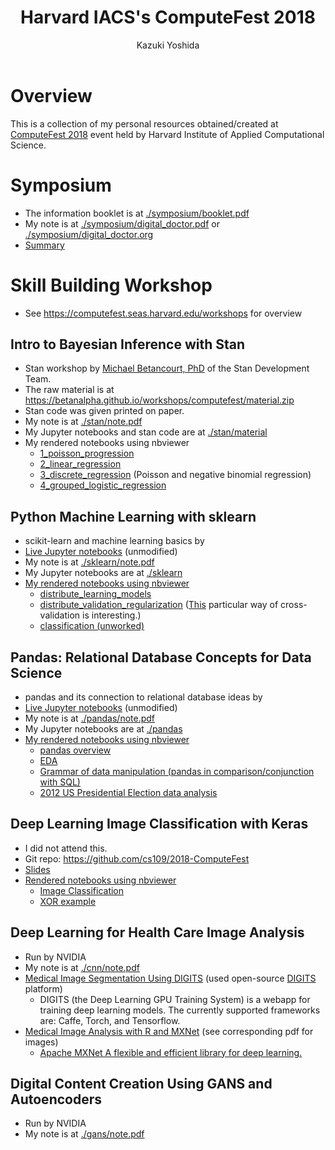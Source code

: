 #+TITLE: Harvard IACS's ComputeFest 2018
#+AUTHOR: Kazuki Yoshida
#+OPTIONS: toc:nil
#+OPTIONS: ^:{}
# ############################################################################ #

* Overview
This is a collection of my personal resources obtained/created at [[https://computefest.seas.harvard.edu/node/897006][ComputeFest 2018]] event held by Harvard Institute of Applied Computational Science.


* Symposium
- The information booklet is at [[./symposium/booklet.pdf]]
- My note is at [[./symposium/digital_doctor.pdf]] or [[./symposium/digital_doctor.org]]
- [[./symposium/digital_doctor.org#summary][Summary]]

* Skill Building Workshop
- See https://computefest.seas.harvard.edu/workshops for overview

** Intro to Bayesian Inference with Stan
- Stan workshop by [[https://betanalpha.github.io][Michael Betancourt, PhD]] of the Stan Development Team.
- The raw material is at https://betanalpha.github.io/workshops/computefest/material.zip
- Stan code was given printed on paper.
- My note is at [[./stan/note.pdf]]
- My Jupyter notebooks and stan code are at [[./stan/material]]
- My rendered notebooks using nbviewer
  - [[https://nbviewer.jupyter.org/github/kaz-yos/computefest2018/blob/master/stan/material/1_poisson_progression/poisson_progression.ipynb][1_poisson_progression]]
  - [[https://nbviewer.jupyter.org/github/kaz-yos/computefest2018/blob/master/stan/material/2_linear_regression/linear_regression.ipynb][2_linear_regression]]
  - [[https://nbviewer.jupyter.org/github/kaz-yos/computefest2018/blob/master/stan/material/3_discrete_regression/discrete_regression.ipynb][3_discrete_regression]] (Poisson and negative binomial regression)
  - [[https://nbviewer.jupyter.org/github/kaz-yos/computefest2018/blob/master/stan/material/4_grouped_logistic_regression/grouped_logistic_regression.ipynb][4_grouped_logistic_regression]]

** Python Machine Learning with sklearn
- scikit-learn and machine learning basics by
- [[https://mybinder.org/v2/gh/Harvard-IACS/computefest2018-sklearn/master][Live Jupyter notebooks]] (unmodified)
- My note is at [[./sklearn/note.pdf]]
- My Jupyter notebooks are at [[./sklearn]]
- [[https://nbviewer.jupyter.org/github/kaz-yos/computefest2018/blob/master/sklearn/][My rendered notebooks using nbviewer]]
  - [[https://nbviewer.jupyter.org/github/kaz-yos/computefest2018/blob/master/sklearn/distribute_learning_models.ipynb][distribute_learning_models]]
  - [[https://nbviewer.jupyter.org/github/kaz-yos/computefest2018/blob/master/sklearn/distribute_validation_regularization.ipynb][distribute_validation_regularization]] ([[https://nbviewer.jupyter.org/github/kaz-yos/computefest2018/blob/master/sklearn/distribute_validation_regularization.ipynb#The-entire-description-of-K-fold-Cross-validation][This]] particular way of cross-validation is interesting.)
  - [[https://nbviewer.jupyter.org/github/kaz-yos/computefest2018/blob/master/sklearn/classification.ipynb][classification (unworked)]]

** Pandas: Relational Database Concepts for Data Science
- pandas and its connection to relational database ideas by
- [[https://mybinder.org/v2/gh/Harvard-IACS/computefest2018-pandas/master][Live Jupyter notebooks]] (unmodified)
- My note is at [[./pandas/note.pdf]]
- My Jupyter notebooks are at [[./pandas]]
- [[https://nbviewer.jupyter.org/github/kaz-yos/computefest2018/blob/master/pandas][My rendered notebooks using nbviewer]]
  - [[https://nbviewer.jupyter.org/github/kaz-yos/computefest2018/blob/master/pandas/pandas.ipynb][pandas overview]]
  - [[https://nbviewer.jupyter.org/github/kaz-yos/computefest2018/blob/master/pandas/EDA.ipynb][EDA]]
  - [[https://nbviewer.jupyter.org/github/kaz-yos/computefest2018/blob/master/pandas/grammarofdata.ipynb][Grammar of data manipulation (pandas in comparison/conjunction with SQL)]]
  - [[https://nbviewer.jupyter.org/github/kaz-yos/computefest2018/blob/master/pandas/elections.ipynb][2012 US Presidential Election data analysis]]

** Deep Learning Image Classification with Keras
- I did not attend this.
- Git repo: https://github.com/cs109/2018-ComputeFest
- [[https://github.com/cs109/2018-ComputeFest/blob/master/ComputeFest2018_IntroKeras.pdf][Slides]]
- [[https://nbviewer.jupyter.org/github/cs109/2018-ComputeFest/tree/master/][Rendered notebooks using nbviewer]]
  - [[https://nbviewer.jupyter.org/github/cs109/2018-ComputeFest/blob/master/ImageClassification-After.ipynb][Image Classification]]
  - [[https://nbviewer.jupyter.org/github/cs109/2018-ComputeFest/blob/master/XOR_example.ipynb][XOR example]]

** Deep Learning for Health Care Image Analysis
- Run by NVIDIA
- My note is at [[./cnn/note.pdf]]
- [[./cnn/Medical+Image+Segmentation.pdf][Medical Image Segmentation Using DIGITS]] (used open-source [[https://github.com/NVIDIA/DIGITS][DIGITS]] platform)
  - DIGITS (the Deep Learning GPU Training System) is a webapp for training deep learning models. The currently supported frameworks are: Caffe, Torch, and Tensorflow.
- [[https://nbviewer.jupyter.org/github/kaz-yos/computefest2018/blob/master/cnn/Medical%20Image%20Analysis%20with%20R%20and%20MXNet.ipynb][Medical Image Analysis with R and MXNet]] (see corresponding pdf for images)
  - [[http://mxnet.incubator.apache.org][Apache MXNet A flexible and efficient library for deep learning.]]

** Digital Content Creation Using GANS and Autoencoders
- Run by NVIDIA
- My note is at [[./gans/note.pdf]]
